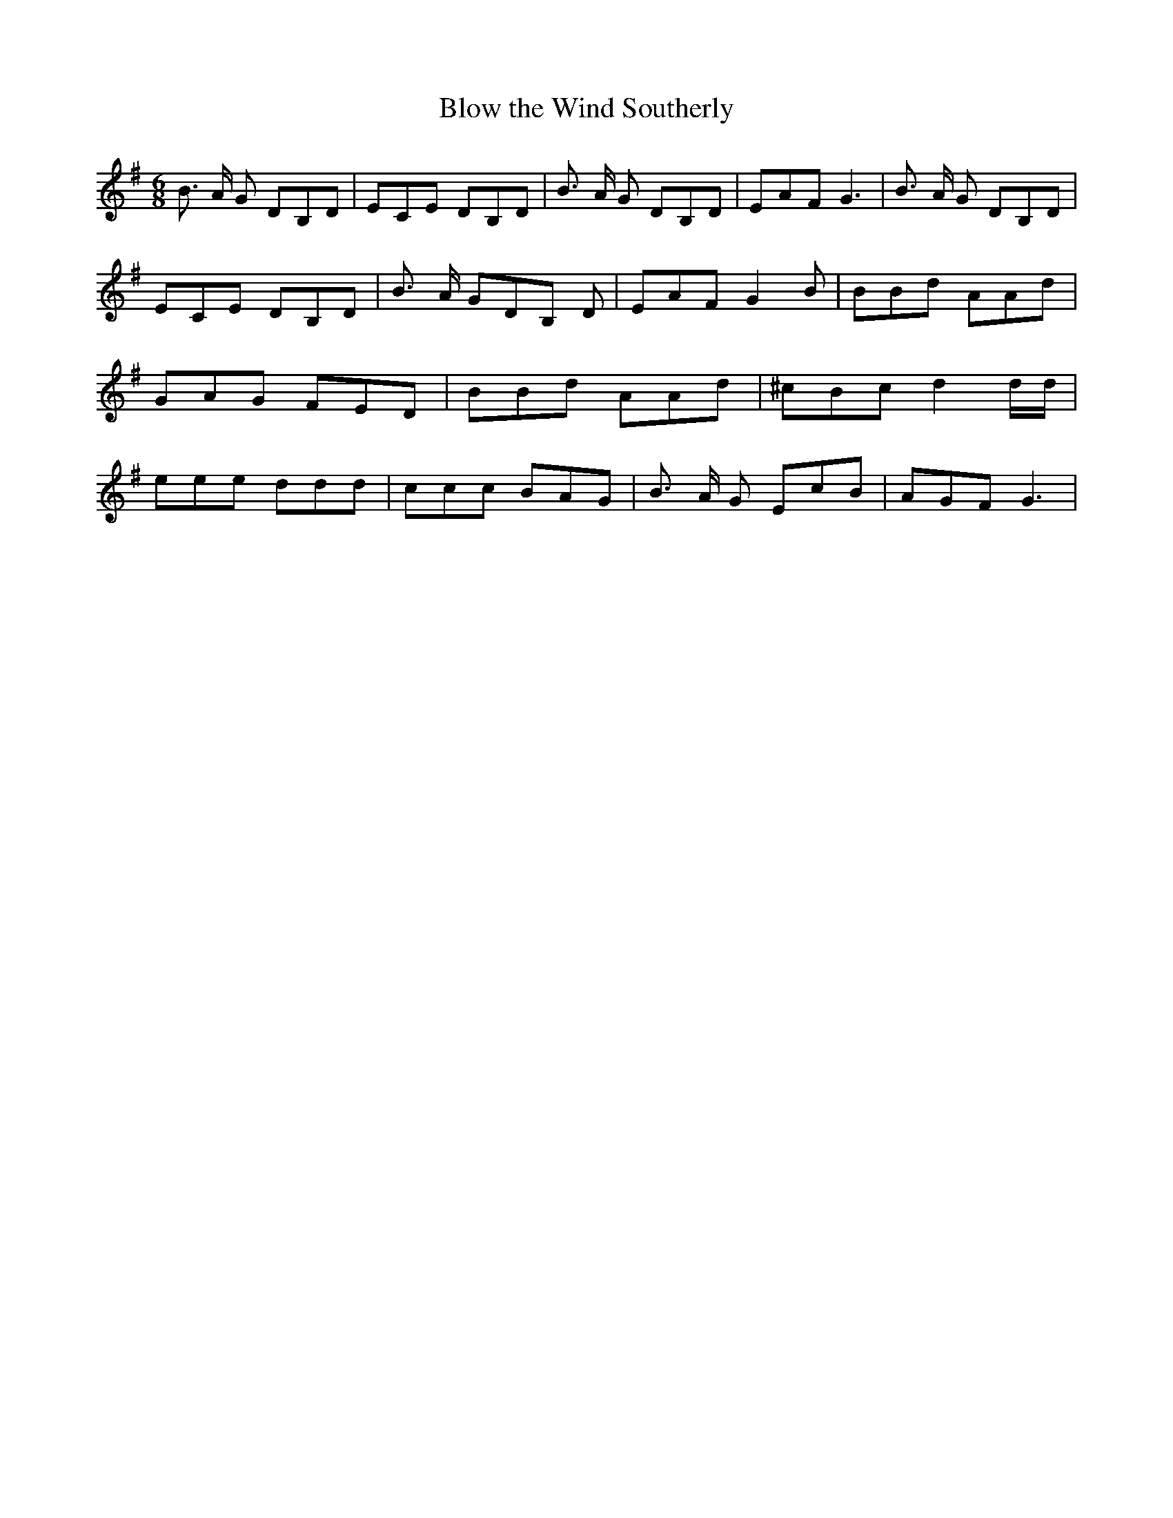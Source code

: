% Generated more or less automatically by swtoabc by Erich Rickheit KSC
X:1
T:Blow the Wind Southerly
M:6/8
L:1/8
K:G
 B3/2 A/2 G DB,D| ECE DB,D| B3/2 A/2 G DB,D| EAF G3| B3/2 A/2 G DB,D|\
 ECE DB,D| B3/2 A/2 GD-B, D| EAF G2 B| BBd AAd| GAG FED| BBd AAd| ^cBc d2 d/2d/2|\
 eee ddd| ccc BAG| B3/2 A/2 G EcB| AGF G3|

